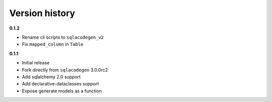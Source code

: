 Version history
===============

**0.1.2**

- Rename cli scripts to ``sqlacodegen_v2``
- Fix ``mapped_column`` in ``Table``


**0.1.1**

- Initial release
- Fork directly from ``sqlacodegen`` 3.0.0rc2
- Add sqlalchemy 2.0 support
- Add declarative-dataclasses support
- Expose generate models as a function
